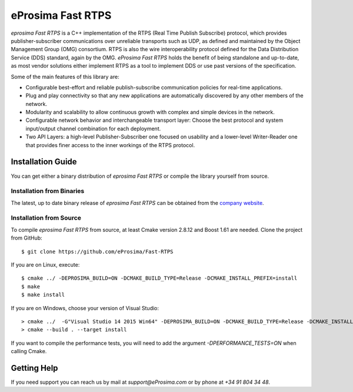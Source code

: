 eProsima Fast RTPS
==================

.. image:: logo.png
   :height: 100px
   :width: 100px
   :align: left
   :alt: eProsima
   :target: http://www.eprosima.com/

*eprosima Fast RTPS* is a C++ implementation of the RTPS (Real Time Publish Subscribe) protocol, which provides publisher-subscriber communications over unreliable transports such as UDP, 
as defined and maintained by the Object Management Group (OMG) consortium. RTPS is also the wire interoperability protocol defined for the Data Distribution
Service (DDS) standard, again by the OMG. *eProsima Fast RTPS* holds the benefit of being standalone and up-to-date, as most vendor solutions either implement RTPS as a tool to implement 
DDS or use past versions of the specification.

Some of the main features of this library are:

* Configurable best-effort and reliable publish-subscribe communication policies for real-time applications.
* Plug and play connectivity so that any new applications are automatically discovered by any other members of the network.
* Modularity and scalability to allow continuous growth with complex and simple devices in the network.
* Configurable network behavior and interchangeable transport layer: Choose the best protocol and system input/output channel combination for each deployment.
* Two API Layers: a high-level Publisher-Subscriber one focused on usability and a lower-level Writer-Reader one that provides finer access to the inner workings of the RTPS protocol.

Installation Guide
------------------

You can get either a binary distribution of *eprosima Fast RTPS* or compile the library yourself from source.

Installation from Binaries
^^^^^^^^^^^^^^^^^^^^^^^^^^

The latest, up to date binary release of *eprosima Fast RTPS* can be obtained from the `company website <https://www.eprosima.com/>`_.


Installation from Source
^^^^^^^^^^^^^^^^^^^^^^^^

To compile *eprosima Fast RTPS* from source, at least Cmake version 2.8.12 and Boost 1.61 are needed.
Clone the project from GitHub: ::

    $ git clone https://github.com/eProsima/Fast-RTPS

If you are on Linux, execute: ::

    $ cmake ../ -DEPROSIMA_BUILD=ON -DCMAKE_BUILD_TYPE=Release -DCMAKE_INSTALL_PREFIX=install
    $ make
    $ make install 

If you are on Windows, choose your version of Visual Studio: ::

    > cmake ../  -G"Visual Studio 14 2015 Win64" -DEPROSIMA_BUILD=ON -DCMAKE_BUILD_TYPE=Release -DCMAKE_INSTALL_PREFIX=installationpath
    > cmake --build . --target install
	
If you want to compile the performance tests, you will need to add the argument `-DPERFORMANCE_TESTS=ON` when calling Cmake.

Getting Help
------------

If you need support you can reach us by mail at `support@eProsima.com` or by phone at `+34 91 804 34 48`.


